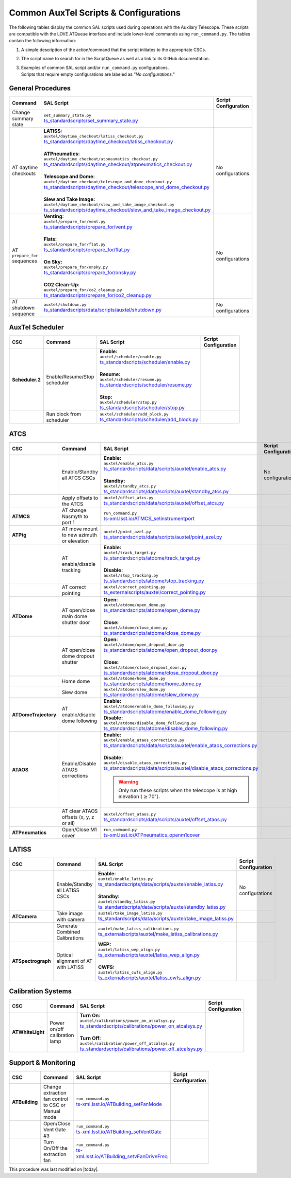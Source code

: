 .. This is a template for an informative/general use document. 

.. Review the README in this document's directory on instructions to contribute.
.. Static objects, such as figures, should be stored in the _static directory. Review the _static/README in this procedure's directory on instructions to contribute.
.. Do not remove the comments that describe each section. They are included to provide guidance to contributors.
.. Do not remove other content provided in the templates, such as a section. Instead, comment out the content and include comments to explain the situation. For example:
	- If a section within the template is not needed, comment out the section title and label reference. Include a comment explaining why this is not required.
    - If a file cannot include a title (surrounded by ampersands (#)), comment out the title from the template and include a comment explaining why this is implemented (in addition to applying the ``title`` directive).

.. Include one Primary Author and list of Contributors (comma separated) between the asterisks (*):
.. |author| replace:: *Kristopher Mortensen*
.. If there are no contributors, write "none" between the asterisks. Do not remove the substitution.
.. |contributors| replace:: *Karla Peña, Ioana Sotuela Elorriaga, Kate Napier*

.. This is the label that can be used as for cross referencing this procedure.
.. Recommended format is "Directory Name"-"Title Name"  -- Spaces should be replaced by hyphens.
.. _Common-LOVE-SAL-Scripts-and-Configurations:
.. Each section should includes a label for cross referencing to a given area.
.. Recommended format for all labels is "Title Name"-"Section Name" -- Spaces should be replaced by hyphens.
.. To reference a label that isn't associated with an reST object such as a title or figure, you must include the link an explicit title using the syntax :ref:`link text <label-name>`.
.. An error will alert you of identical labels during the build process.

#################################################
Common AuxTel Scripts & Configurations
#################################################

.. _table-information-section:

The following tables display the common SAL scripts used during operations with the Auxilary Telescope. 
These scripts are compatible with the LOVE ATQueue interface and include lower-level commands using ``run_command.py``. 
The tables contain the following information:

1. A simple description of the action/command that the script initiates to the appropriate CSCs.
2. The script name to search for in the ScriptQueue as well as a link to its GitHub documentation.
3. | Examples of common SAL script and/or ``run_command.py`` configurations. 
   | Scripts that require empty configurations are labeled as *"No configurations."*

.. _general-procedures:

General Procedures
==================

.. list-table::
   :width: 100
   :widths: auto
   :header-rows: 1

   * - Command
     - SAL Script
     - Script Configuration
   * - Change summary state 
     - | ``set_summary_state.py``
       | `ts_standardscripts/set_summary_state.py <https://github.com/lsst-ts/ts_standardscripts/blob/develop/python/lsst/ts/standardscripts/set_summary_state.py>`_ 
     -
       .. dropdown:: SAL Script

         To transition ATDome to ENABLED:

         .. code-block:: text
                
           data: 
             - 
               - ATDome
               - ENABLED
  
         Or to transition AuxTel’s scheduler to STANDBY:

         .. code-block:: text

           data: 
             - 
               - Scheduler:2
               - STANDBY

         Multiple states can be set using lists and summary states are case blind:

         .. code-block:: text

           data: 
             - [ATDome, enabled]
             - [Scheduler:2, STANDBY]

       .. dropdown:: run_command.py

         To transition ATDome to ENABLED:

         .. code-block:: text
                 
           component: ATDome
           cmd: enable

         Or to transition AuxTel’s scheduler to STANDBY:

         .. code-block:: text

           component: Scheduler:2
           cmd: standby
         
         **NOTE:** These commands are case sensitive.

   * - AT daytime checkouts
     - | **LATISS:**
       | ``auxtel/daytime_checkout/latiss_checkout.py``
       | `ts_standardscripts/daytime_checkout/latiss_checkout.py <https://github.com/lsst-ts/ts_standardscripts/blob/develop/python/lsst/ts/standardscripts/data/scripts/auxtel/daytime_checkout/latiss_checkout.py>`_ 
       |
       | **ATPneumatics:**
       | ``auxtel/daytime_checkout/atpneumatics_checkout.py``
       | `ts_standardscripts/daytime_checkout/atpneumatics_checkout.py <https://github.com/lsst-ts/ts_standardscripts/blob/develop/python/lsst/ts/standardscripts/data/scripts/auxtel/daytime_checkout/atpneumatics_checkout.py>`_ 
       |
       | **Telescope and Dome:**
       | ``auxtel/daytime_checkout/telescope_and_dome_checkout.py``
       | `ts_standardscripts/daytime_checkout/telescope_and_dome_checkout.py <https://github.com/lsst-ts/ts_standardscripts/blob/develop/python/lsst/ts/standardscripts/data/scripts/auxtel/daytime_checkout/telescope_and_dome_checkout.py>`_ 
       |
       | **Slew and Take Image:**
       | ``auxtel/daytime_checkout/slew_and_take_image_checkout.py``
       | `ts_standardscripts/daytime_checkout/slew_and_take_image_checkout.py <https://github.com/lsst-ts/ts_standardscripts/blob/develop/python/lsst/ts/standardscripts/data/scripts/auxtel/daytime_checkout/slew_and_take_image_checkout.py>`_ 
     - No configurations
   * - AT ``prepare_for`` sequences
     - | **Venting:**
       | ``auxtel/prepare_for/vent.py``
       | `ts_standardscripts/prepare_for/vent.py <https://github.com/lsst-ts/ts_standardscripts/blob/develop/python/lsst/ts/standardscripts/data/scripts/auxtel/prepare_for/vent.py>`_ 
       |
       | **Flats:**
       | ``auxtel/prepare_for/flat.py``
       | `ts_standardscripts/prepare_for/flat.py <https://github.com/lsst-ts/ts_standardscripts/blob/develop/python/lsst/ts/standardscripts/data/scripts/auxtel/prepare_for/flat.py>`_ 
       |
       | **On Sky:**
       | ``auxtel/prepare_for/onsky.py``
       | `ts_standardscripts/prepare_for/onsky.py <https://github.com/lsst-ts/ts_standardscripts/blob/develop/python/lsst/ts/standardscripts/data/scripts/auxtel/prepare_for/onsky.py>`_ 
       |
       | **CO2 Clean-Up:**
       | ``auxtel/prepare_for/co2_cleanup.py``
       | `ts_standardscripts/prepare_for/co2_cleanup.py <https://github.com/lsst-ts/ts_standardscripts/blob/develop/python/lsst/ts/standardscripts/data/scripts/auxtel/prepare_for/co2_cleanup.py>`_ 
     - No configurations  
   * - AT shutdown sequence
     - | ``auxtel/shutdown.py``
       | `ts_standardscripts/data/scripts/auxtel/shutdown.py <https://github.com/lsst-ts/ts_standardscripts/blob/develop/python/lsst/ts/standardscripts/data/scripts/auxtel/shutdown.py>`_
     - No configurations

.. _auxtel-scheduler:

AuxTel Scheduler
================

.. list-table::
   :width: 100
   :widths: auto
   :header-rows: 1

   * - CSC
     - Command
     - SAL Script
     - Script Configuration
   * - **Scheduler.2**
     - Enable/Resume/Stop scheduler
     - | **Enable:** 
       | ``auxtel/scheduler/enable.py``
       | `ts_standardscripts/scheduler/enable.py <https://github.com/lsst-ts/ts_standardscripts/blob/develop/python/lsst/ts/standardscripts/scheduler/enable.py>`_
       |
       | **Resume:** 
       | ``auxtel/scheduler/resume.py``
       | `ts_standardscripts/scheduler/resume.py <https://github.com/lsst-ts/ts_standardscripts/blob/develop/python/lsst/ts/standardscripts/scheduler/resume.py>`_
       |
       | **Stop:** 
       | ``auxtel/scheduler/stop.py``
       | `ts_standardscripts/scheduler/stop.py <https://github.com/lsst-ts/ts_standardscripts/blob/develop/python/lsst/ts/standardscripts/scheduler/stop.py>`_
     -
       .. dropdown:: SAL Script

         The scripts ``resume.py`` and ``stop.py`` do not require configurations. However, ``enable.py`` may require various ``.yaml`` files for configuration.

         Daytime Calibrations (consistent):

         .. code-block:: text

           config: auxtel_fbs_image_photocal.yaml
                    
         Nightime Operations (varies):
             
         .. code-block:: text

           config: example_auxtel_survey.yaml

       .. dropdown:: run_command.py

         See :ref:`Change Summary State <general-procedures>` 
         for configuration on enabling the scheduler. The resume and stop states are ``cmd: resume`` and ``cmd: stop``, respectively.
         To load a configuration into the scheduler before enabling ATScheduler:

         .. code-block:: text
                 
           component: Scheduler:2
           cmd: load
           parameters:
             uri: example_config.yaml

   * -
     - Run block from scheduler
     - | ``auxtel/scheduler/add_block.py``
       | `ts_standardscripts/scheduler/add_block.py <https://github.com/lsst-ts/ts_standardscripts/blob/develop/python/lsst/ts/standardscripts/scheduler/add_block.py>`_
     -
       .. dropdown:: SAL Script

         For the ATScheduler, to run a certain cofiguration (e.g., ``block_name``) use configuration:

         .. code-block:: text

           id: block_name

       .. dropdown:: run_command.py

         For the ATScheduler, to run the configuration ``block_name`` use configuration:
             
         .. code-block:: text
 
           component: Scheduler:2
           cmd: addBlock
           parameters:
             id: block_name

.. _auxtel-ATCS:

ATCS
====

.. list-table::
   :width: 100
   :widths: auto
   :header-rows: 1

   * - CSC
     - Command
     - SAL Script
     - Script Configuration
   * - 
     - Enable/Standby all ATCS CSCs
     - | **Enable:** 
       | ``auxtel/enable_atcs.py``
       | `ts_standardscripts/data/scripts/auxtel/enable_atcs.py <https://github.com/lsst-ts/ts_standardscripts/blob/develop/python/lsst/ts/standardscripts/data/scripts/auxtel/enable_atcs.py>`_
       |
       | **Standby:** 
       | ``auxtel/standby_atcs.py``
       | `ts_standardscripts/data/scripts/auxtel/standby_atcs.py <https://github.com/lsst-ts/ts_standardscripts/blob/develop/python/lsst/ts/standardscripts/data/scripts/auxtel/standby_atcs.py>`_
     - No configurations
   * - 
     - Apply offsets to the ATCS
     - | ``auxtel/offset_atcs.py``
       | `ts_standardscripts/data/scripts/auxtel/offset_atcs.py <https://github.com/lsst-ts/ts_standardscripts/blob/develop/python/lsst/ts/standardscripts/data/scripts/auxtel/offset_atcs.py>`_
     - 
       .. dropdown:: SAL Script

         To fully clear offsets affected by a pointing error:

         .. code-block:: text

           reset_offsets:
             reset_absorbed: true
             reset_non_absorbed: true
           
         **NOTE:** This will reset all of the offsets, including those added by the ``correct_pointing.py`` script.

   * - **ATMCS**
     - AT change Nasmyth to port 1
     - | ``run_command.py``
       | `ts-xml.lsst.io/ATMCS_setinstrumentport <https://ts-xml.lsst.io/sal_interfaces/ATMCS.html#setinstrumentport>`_
     - 
       .. dropdown:: run_command.py

         To change Nasmyth to port 1:
         
         .. code-block:: text
        
           component: ATMCS
           cmd: setInstrumentPort
           parameters:
             port: 1

   * - **ATPtg**
     - AT move mount to new azimuth or elevation
     - | ``auxtel/point_azel.py``
       | `ts_standardscripts/data/scripts/auxtel/point_azel.py <https://github.com/lsst-ts/ts_standardscripts/blob/develop/python/lsst/ts/standardscripts/data/scripts/auxtel/point_azel.py>`_
     -      
       .. dropdown:: SAL Script

         To move mount to a specific position az = 88 deg and el = 80 deg:

         .. code-block:: text

           az: 88
           el: 80

         To specify additional parameters like telescope rotation or slew timeout:

         .. code-block:: text

           rot_tel: 0
           slew_timeout: 240
           az: 88
           el: 80

       .. dropdown:: run_command.py

         To move the mount to a specific az/el position:

         .. code-block:: text
                 
           component: ATPtg
           cmd: azElTarget
           parameters:
             azDegs: 88
             elDegs: 80

   * - 
     - AT enable/disable tracking
     - | **Enable:**
       | ``auxtel/track_target.py``
       | `ts_standardscripts/atdome/track_target.py <https://github.com/lsst-ts/ts_standardscripts/blob/develop/python/lsst/ts/standardscripts/data/scripts/auxtel/track_target.py>`_
       |
       | **Disable:**
       | ``auxtel/stop_tracking.py``
       | `ts_standardscripts/atdome/stop_tracking.py <https://github.com/lsst-ts/ts_standardscripts/blob/develop/python/lsst/ts/standardscripts/data/scripts/auxtel/stop_tracking.py>`_
     -
       .. dropdown:: SAL Script

         To move mount to a specific ra/dec position and track that target:

         .. code-block:: text

             slew_icrs:
               ra: 5.465
               dec: -69.10

         To instead locate an object with az/el:

         .. code-block:: text
                
             track_azel:
               az: 132
               el: 45
                  
         Other options such as ``slew_planet`` and ``slew_ephem`` are available.

       .. dropdown:: run_command.py

         To move the mount to a specific az/el position:

         .. code-block:: text
                 
           component: ATPtg
           cmd: azElTarget
           parameters:
             azDegs: 132
             elDegs: 45

         Once we move, we can then start tracking:

         .. code-block:: text

           component: ATPtg
           cmd: startTracking

         To disable tracking, change command to ``cmd: stopTracking``.

   * - 
     - AT correct pointing
     - | ``auxtel/correct_pointing.py`` 
       | `ts_externalscripts/auxtel/correct_pointing.py <https://github.com/lsst-ts/ts_externalscripts/blob/develop/python/lsst/ts/externalscripts/auxtel/correct_pointing.py>`_
     - 
       .. dropdown:: SAL Script

         To specify the az/el position as well as the filter:
  
         .. code-block:: text

          filter: SDSSr_65mm
          az: 270
          el: 80

   * - **ATDome**
     - AT open/close main dome shutter door
     - | **Open:**
       | ``auxtel/atdome/open_dome.py``
       | `ts_standardscripts/atdome/open_dome.py <https://github.com/lsst-ts/ts_standardscripts/blob/develop/python/lsst/ts/standardscripts/data/scripts/auxtel/atdome/open_dome.py>`_
       |
       | **Close:**
       | ``auxtel/atdome/close_dome.py``
       | `ts_standardscripts/atdome/close_dome.py <https://github.com/lsst-ts/ts_standardscripts/blob/develop/python/lsst/ts/standardscripts/data/scripts/auxtel/atdome/close_dome.py>`_
     -  
       .. dropdown:: SAL Script

         No configurations

       .. dropdown:: run_command.py

         To open dome main shutter door:

         .. code-block:: text

           component: ATDOME
           cmd: moveShutterMainDoor
           parameters:
             open: True

         To close the main sutter door, change parameter to ``open: False``.
 
   * - 
     - AT open/close dome dropout shutter
     - | **Open:**
       | ``auxtel/atdome/open_dropout_door.py``
       | `ts_standardscripts/atdome/open_dropout_door.py <https://github.com/lsst-ts/ts_standardscripts/blob/develop/python/lsst/ts/standardscripts/data/scripts/auxtel/atdome/open_dropout_door.py>`_
       |
       | **Close:**
       | ``auxtel/atdome/close_dropout_door.py``
       | `ts_standardscripts/atdome/close_dropout_door.py <https://github.com/lsst-ts/ts_standardscripts/blob/develop/python/lsst/ts/standardscripts/data/scripts/auxtel/atdome/close_dropout_door.py>`_
     -  
       .. dropdown:: SAL Script

         No configurations

       .. dropdown:: run_command.py

         To open the dropout door:

         .. code-block:: text

           component: ATDOME
           cmd: moveShutterDropoutDoor
           parameters:
             open: True

         To close the dropout door, change parameter to ``open: False``. 

   * - 
     - Home dome
     - | ``auxtel/atdome/home_dome.py``
       | `ts_standardscripts/atdome/home_dome.py <https://github.com/lsst-ts/ts_standardscripts/blob/develop/python/lsst/ts/standardscripts/data/scripts/auxtel/atdome/home_dome.py>`_
     -  
       .. dropdown:: SAL Script

         No configurations

       .. dropdown:: run_command.py

         To home the dome:

         .. code-block:: text

           component: ATDome
           cmd: homeAzimuth

   * - 
     - Slew dome
     - | ``auxtel/atdome/slew_dome.py``
       | `ts_standardscripts/atdome/slew_dome.py <https://github.com/lsst-ts/ts_standardscripts/blob/develop/python/lsst/ts/standardscripts/data/scripts/auxtel/atdome/slew_dome.py>`_
     -  
       .. dropdown:: SAL Script

         To move dome to a new azimuth:

         .. code-block:: text

           az: 180

       .. dropdown:: run_command.py

         To move dome to a new azimuth:

         .. code-block:: text

           component: ATDome
           cmd: moveAzimuth
           parameters:
             azimuth: 180

   * - **ATDomeTrajectory**
     - AT enable/disable dome following
     - | **Enable:**
       | ``auxtel/atdome/enable_dome_following.py``
       | `ts_standardscripts/atdome/enable_dome_following.py  <https://github.com/lsst-ts/ts_standardscripts/blob/develop/python/lsst/ts/standardscripts/data/scripts/auxtel/atdome/enable_dome_following.py>`_
       | **Disable:**
       | ``auxtel/atdome/disable_dome_following.py``
       | `ts_standardscripts/atdome/disable_dome_following.py  <https://github.com/lsst-ts/ts_standardscripts/blob/develop/python/lsst/ts/standardscripts/data/scripts/auxtel/atdome/disable_dome_following.py>`_
     -        
       .. dropdown:: SAL Script

         No configurations

       .. dropdown:: run_command.py

         To enable dome following:

         .. code-block:: text

           component: ATDomeTrajectory
           cmd: setFollowingMode
           parameters:
             enable: True
              
         To disable dome following, change parameter ``enable: False``.

   * - **ATAOS**
     - Enable/Disable ATAOS corrections
     - | **Enable:**
       | ``auxtel/enable_ataos_corrections.py``
       | `ts_standardscripts/data/scripts/auxtel/enable_ataos_corrections.py  <https://github.com/lsst-ts/ts_standardscripts/blob/develop/python/lsst/ts/standardscripts/data/scripts/auxtel/enable_ataos_corrections.py>`_
       |
       | **Disable:**
       | ``auxtel/disable_ataos_corrections.py``
       | `ts_standardscripts/data/scripts/auxtel/disable_ataos_corrections.py <https://github.com/lsst-ts/ts_standardscripts/blob/develop/python/lsst/ts/standardscripts/data/scripts/auxtel/disable_ataos_corrections.py>`_
       
       .. warning::
         Only run these scripts when the telescope is at high elevation :math:`(\geq 70^{\circ})`.

     -  
       .. dropdown:: SAL Script

         No configurations

       .. dropdown:: run_command.py

         To enable ATAOS:

         .. code-block:: text

           component: ATAOS
           cmd: enableCorrection
           parameters:
             hexapod: true
             m1: true
             atspectrograph: true
              
         To disable ATAOS, change the command to ``cmd: disableCorrection``.
   * - 
     - AT clear ATAOS offsets (x, y, z or all)
     - | ``auxtel/offset_ataos.py``
       | `ts_standardscripts/data/scripts/auxtel/offset_ataos.py <https://github.com/lsst-ts/ts_standardscripts/blob/develop/python/lsst/ts/standardscripts/data/scripts/auxtel/offset_ataos.py>`_
     -  
       .. dropdown:: SAL Script

         To reset all offsets:

         .. code-block:: text

           reset_offsets: "all"

         You can replace ``"all"`` by the individual axes you'd like to reset but they must be passed as an array of strings:

         .. code-block:: text

           reset_offsets: ["x","y"]

       .. dropdown:: run_command.py

         To reset a specific axis:

         .. code-block:: text

           component: ATAOS
           cmd: resetOffset
           parameters:
             axis: x

         To reset all of the axes, change parameter ``axis: all``.


   * - **ATPneumatics**
     - Open/Close M1 cover
     - | ``run_command.py``
       | `ts-xml.lsst.io/ATPneumatics_openm1cover  <https://ts-xml.lsst.io/sal_interfaces/ATPneumatics.html#openm1cover>`_
     - 
       .. dropdown:: run_command.py

         To open the M1 cover:

         .. code-block:: text

            component: ATPneumatics
            cmd: openM1Cover

         To close the cover:

         .. code-block:: text

           component: ATPneumatics
           cmd: closeM1Cover

.. _auxtel-LATISS:

LATISS
======

.. list-table::
   :width: 100
   :widths: auto
   :header-rows: 1

   * - CSC
     - Command
     - SAL Script
     - Script Configuration
   * - 
     - Enable/Standby all LATISS CSCs
     - | **Enable:** 
       | ``auxtel/enable_latiss.py``
       | `ts_standardscripts/data/scripts/auxtel/enable_latiss.py <https://github.com/lsst-ts/ts_standardscripts/blob/develop/python/lsst/ts/standardscripts/data/scripts/auxtel/enable_latiss.py>`_
       |
       | **Standby:** 
       | ``auxtel/standby_latiss.py``
       | `ts_standardscripts/data/scripts/auxtel/standby_latiss.py <https://github.com/lsst-ts/ts_standardscripts/blob/develop/python/lsst/ts/standardscripts/data/scripts/auxtel/standby_latiss.py>`_
     - No configurations
   * - **ATCamera**
     - Take image with camera
     - | ``auxtel/take_image_latiss.py``
       | `ts_standardscripts/data/scripts/auxtel/take_image_latiss.py  <https://github.com/lsst-ts/ts_standardscripts/blob/develop/python/lsst/ts/standardscripts/data/scripts/auxtel/take_image_latiss.py>`_
     -  
       .. dropdown:: SAL Script

         To specify the type of image (``BIAS``, ``DARK``, ``FLAT``, ``OBJECT``, etc.):

         .. code-block:: text

            image_type: BIAS

         To change the number of images and their exposure lengths:

         .. code-block:: text

            nimages: 5
            exp_times: 60
              
         To select a specific filter and/or grating for imaging (see `LATISS Status <https://summit-lsp.lsst.codes/chronograf/sources/1/dashboards/23?refresh=Paused&lower=now%28%29%20-%2015m>`_ on Chronograph):

         .. code-block:: text

            filter: FILTER_NAME_OR_ID
            grating: GRATING_NAME_OR_ID

       .. dropdown:: run_command.py

          To take a select number of images with specified exposure times:

          .. code-block:: text

            component: ATCamera
            cmd: takeImages
            parameters:
              numImages: 5
              expTime: 60

   * -
     - Generate Combined Calibrations
     - | ``auxtel/make_latiss_calibrations.py``
       | `ts_externalscripts/auxtel/make_latiss_calibrations.py <https://github.com/lsst-ts/ts_externalscripts/blob/develop/python/lsst/ts/externalscripts/auxtel/make_latiss_calibrations.py>`_
     -  
       .. dropdown:: SAL Script

         The full list of configuration parameters are found under `AuxTel Daytime Operations <https://obs-ops.lsst.io/AuxTel/Standard-Operations/Daytime-Operations/latiss-combined-calibrations-procedure.html>`_.

       .. dropdown:: run_command.py

          To enable calibration:

          .. code-block:: text

              component: ATCamera
              cmd: enableCalibration

          To disable calibration:

          .. code-block:: text

              component: ATCamera
              cmd: disableCalibration

   * - **ATSpectrograph**
     - Optical alignment of AT with LATISS
     - | **WEP:**
       | ``auxtel/latiss_wep_align.py``
       | `ts_externalscripts/auxtel/latiss_wep_align.py <https://github.com/lsst-ts/ts_externalscripts/blob/develop/python/lsst/ts/externalscripts/auxtel/latiss_wep_align.py>`_
       |
       | **CWFS:**
       | ``auxtel/latiss_cwfs_align.py``
       | `ts_externalscripts/auxtel/latiss_cwfs_align.py <https://github.com/lsst-ts/ts_externalscripts/blob/develop/python/lsst/ts/externalscripts/auxtel/latiss_cwfs_align.py>`_
     - 
       .. dropdown:: SAL Script 
        
         The WEP script does not require a configuration schema for alignment.
         With the CWFS script, one can select an az/el position in the sky and limit the magnitude for source finding:

         .. code-block:: text

            find_target:
             az: 100.0
             el: 60.0
             mag_limit: 8

.. _calibration-systems:

Calibration Systems
===================

.. list-table::
   :width: 100
   :widths: auto
   :header-rows: 1

   * - CSC
     - Command
     - SAL Script
     - Script Configuration
   * - **ATWhiteLight**
     - Power on/off calibration lamp
     - | **Turn On:**
       | ``auxtel/calibrations/power_on_atcalsys.py``
       | `ts_standardscripts/calibrations/power_on_atcalsys.py <https://github.com/lsst-ts/ts_standardscripts/blob/develop/python/lsst/ts/standardscripts/data/scripts/auxtel/calibrations/power_on_atcalsys.py>`_
       |
       | **Turn Off:**
       | ``auxtel/calibration/power_off_atcalsys.py``
       | `ts_standardscripts/calibrations/power_off_atcalsys.py <https://github.com/lsst-ts/ts_standardscripts/blob/develop/python/lsst/ts/standardscripts/data/scripts/auxtel/calibrations/power_off_atcalsys.py>`_
     - 
       .. dropdown:: SAL Script

         No configurations

       .. dropdown:: run_command.py

          To power on calibration lamp:

          .. code-block:: text
                 
            component: ATWhiteLight
            cmd: turnLampOn

          To power off calibration lamp:

          .. code-block:: text

            component: ATWhiteLight
            cmd: turnLampOff


.. _support-and-monitoring:

Support & Monitoring
====================

.. list-table::
   :width: 100
   :widths: auto
   :header-rows: 1

   * - CSC
     - Command
     - SAL Script
     - Script Configuration
   * - **ATBuilding** 
     - Change extraction fan control to CSC or Manual mode
     - | ``run_command.py``
       | `ts-xml.lsst.io/ATBuilding_setFanMode  <https://ts-xml.lsst.io/sal_interfaces/ATBuilding.html#setextractionfanmanualcontrolmode>`_
     - 
       .. dropdown:: run_command.py

          * To change extraction fan to **CSC control**:

          .. code-block:: text
                
            component: ATBuilding
            cmd: setExtractionFanManualControlMode
            parameters:
              enableManualControlMode: False

          * To change extraction fan to **Manual control**:

          .. code-block:: text
                
            component: ATBuilding
            cmd: setExtractionFanManualControlMode
            parameters:
              enableManualControlMode: True
   * - 
     - Open/Close Vent Gate #3
     - | ``run_command.py``
       | `ts-xml.lsst.io/ATBuilding_setVentGate  <https://ts-xml.lsst.io/sal_interfaces/ATBuilding.html#closeventgate>`_
     - 
       .. dropdown:: run_command.py

          * To **Open** vent gate #3:

          .. code-block:: text
                
            component: ATBuilding
            cmd: openVentGate
            parameters:
              gate: [2, -1, -1, -1]

          * To **Close** vent gate #3:

          .. code-block:: text
                
            component: ATBuilding
            cmd: closeVentGate
            parameters:
              gate: [2, -1, -1, -1]
   * - 
     - Turn On/Off the extraction fan
     - | ``run_command.py``
       | `ts-xml.lsst.io/ATBuilding_setvFanDriveFreq  <https://ts-xml.lsst.io/sal_interfaces/ATBuilding.html#setextractionfandrivefreq>`_
     - 
       .. dropdown:: run_command.py

          * To **Turn On** extraction fan at **20Hz**:

          .. code-block:: text
                
            component: ATBuilding
            cmd: setExtractionFanDriveFreq
            parameters:
              targetFrequency: 20

          * To **Turn Off** extraction fan at **0Hz**:

          .. code-block:: text
                
            component: ATBuilding
            cmd: setExtractionFanDriveFreq
            parameters:
              targetFrequency: 0




This procedure was last modified on |today|.

